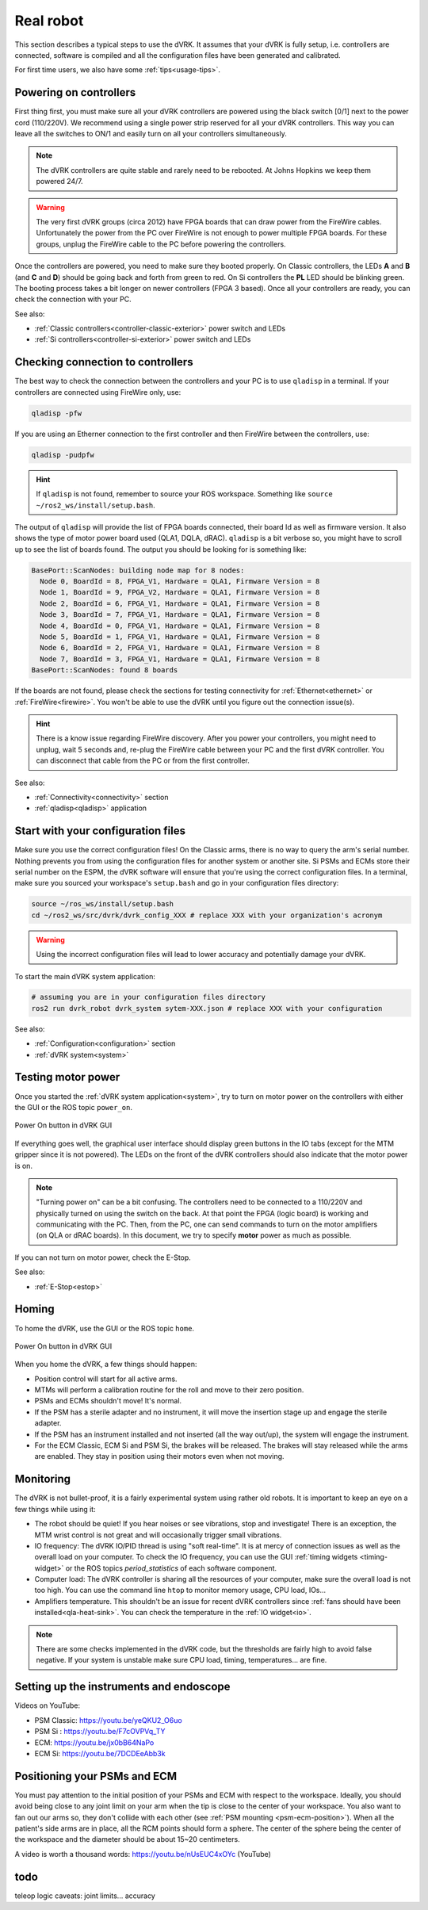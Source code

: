 .. _usage-real:

**********
Real robot
**********

This section describes a typical steps to use the dVRK. It assumes that your
dVRK is fully setup, i.e. controllers are connected, software is compiled and
all the configuration files have been generated and calibrated.

For first time users, we also have some :ref:`tips<usage-tips>`.

Powering on controllers
#######################

First thing first, you must make sure all your dVRK controllers are powered
using the black switch [0/1] next to the power cord (110/220V). We recommend
using a single power strip reserved for all your dVRK controllers. This way you
can leave all the switches to ON/1 and easily turn on all your controllers
simultaneously.

.. note::

   The dVRK controllers are quite stable and rarely need to be rebooted. At
   Johns Hopkins we keep them powered 24/7.

.. warning::

   The very first dVRK groups (circa 2012) have FPGA boards that can draw power
   from the FireWire cables. Unfortunately the power from the PC over FireWire
   is not enough to power multiple FPGA boards.  For these groups, unplug the
   FireWire cable to the PC before powering the controllers.

Once the controllers are powered, you need to make sure they booted properly. On
Classic controllers, the LEDs **A** and **B** (and **C** and **D**) should be
going back and forth from green to red. On Si controllers the **PL** LED should
be blinking green. The booting process takes a bit longer on newer controllers
(FPGA 3 based). Once all your controllers are ready, you can check the
connection with your PC.

See also:

* :ref:`Classic controllers<controller-classic-exterior>` power switch and LEDs
* :ref:`Si controllers<controller-si-exterior>` power switch and LEDs

Checking connection to controllers
##################################

The best way to check the connection between the controllers and your PC is to
use ``qladisp`` in a terminal. If your controllers are connected using FireWire
only, use:

.. code-block:: bash

   qladisp -pfw

If you are using an Etherner connection to the first controller and then
FireWire between the controllers, use:

.. code-block:: bash

   qladisp -pudpfw


.. hint::

   If ``qladisp`` is not found, remember to source your ROS workspace. Something
   like ``source ~/ros2_ws/install/setup.bash``.

.. note:

   For users with FireWire only, there is a known issue related to the discovery
   of FireWire nodes after you power your controllers. The fix is to unplug the
   FireWire cable between the PC and the first dVRK controller on your chain.
   You can unplug either at the PC's end or on the controller. You won't need to
   repeat this step as long as the controllers remain powered.

The output of ``qladisp`` will provide the list of FPGA boards connected, their
board Id as well as firmware version. It also shows the type of motor power
board used (QLA1, DQLA, dRAC). ``qladisp`` is a bit verbose so, you might have to
scroll up to see the list of boards found.  The output you should be looking for is something like:

.. code-block:: bash

   BasePort::ScanNodes: building node map for 8 nodes:
     Node 0, BoardId = 8, FPGA_V1, Hardware = QLA1, Firmware Version = 8
     Node 1, BoardId = 9, FPGA_V2, Hardware = QLA1, Firmware Version = 8
     Node 2, BoardId = 6, FPGA_V1, Hardware = QLA1, Firmware Version = 8
     Node 3, BoardId = 7, FPGA_V1, Hardware = QLA1, Firmware Version = 8
     Node 4, BoardId = 0, FPGA_V1, Hardware = QLA1, Firmware Version = 8
     Node 5, BoardId = 1, FPGA_V1, Hardware = QLA1, Firmware Version = 8
     Node 6, BoardId = 2, FPGA_V1, Hardware = QLA1, Firmware Version = 8
     Node 7, BoardId = 3, FPGA_V1, Hardware = QLA1, Firmware Version = 8
   BasePort::ScanNodes: found 8 boards


If the boards are not found, please check the sections for testing connectivity
for :ref:`Ethernet<ethernet>` or :ref:`FireWire<firewire>`. You won't be able to
use the dVRK until you figure out the connection issue(s).

.. hint::

   There is a know issue regarding FireWire discovery. After you power your
   controllers, you might need to unplug, wait 5 seconds and, re-plug the
   FireWire cable between your PC and the first dVRK controller. You can
   disconnect that cable from the PC or from the first controller.

See also:

* :ref:`Connectivity<connectivity>` section
* :ref:`qladisp<qladisp>` application

Start with your configuration files
###################################

Make sure you use the correct configuration files! On the Classic arms, there is
no way to query the arm's serial number. Nothing prevents you from using the
configuration files for another system or another site. Si PSMs and ECMs store
their serial number on the ESPM, the dVRK software will ensure that you're using
the correct configuration files. In a terminal, make sure you sourced your
workspace's ``setup.bash`` and go in your configuration files directory:

.. code-block:: bash

   source ~/ros_ws/install/setup.bash
   cd ~/ros2_ws/src/dvrk/dvrk_config_XXX # replace XXX with your organization's acronym

.. warning::

   Using the incorrect configuration files will lead to lower
   accuracy and potentially damage your dVRK.

To start the main dVRK system application:

.. code-block:: bash

   # assuming you are in your configuration files directory
   ros2 run dvrk_robot dvrk_system sytem-XXX.json # replace XXX with your configuration

See also:

* :ref:`Configuration<configuration>` section
* :ref:`dVRK system<system>`

Testing motor power
###################

Once you started the :ref:`dVRK system application<system>`, try to turn on
motor power on the controllers with either the GUI or the ROS topic ``power_on``. 

.. figure:: /images/gui/gui-power-on-button.*
   :width: 300
   :align: center

   Power On button in dVRK GUI

If everything goes well, the graphical user interface should display green
buttons in the IO tabs (except for the MTM gripper since it is not powered). The
LEDs on the front of the dVRK controllers should also indicate that the motor
power is on.

.. note::

   "Turning power on" can be a bit confusing. The controllers need to be
   connected to a 110/220V and physically turned on using the switch on the
   back. At that point the FPGA (logic board) is working and communicating with
   the PC. Then, from the PC, one can send commands to turn on the motor
   amplifiers (on QLA or dRAC boards). In this document, we try to specify
   **motor** power as much as possible.

If you can not turn on motor power, check the E-Stop.

See also:

* :ref:`E-Stop<estop>`

Homing
######

To home the dVRK, use the GUI or the ROS topic ``home``.

.. figure:: /images/gui/gui-home-button.*
   :width: 300
   :align: center

   Power On button in dVRK GUI

When you home the dVRK, a few things should happen:

* Position control will start for all active arms.

* MTMs will perform a calibration routine for the roll and move to their zero
  position.

* PSMs and ECMs shouldn't move! It's normal.

* If the PSM has a sterile adapter and no instrument, it will move the
  insertion stage up and engage the sterile adapter.

* If the PSM has an instrument installed and not inserted (all the way
  out/up), the system will engage the instrument.

* For the ECM Classic, ECM Si and PSM Si, the brakes will be released. The
  brakes will stay released while the arms are enabled. They stay in position
  using their motors even when not moving.

Monitoring
##########

The dVRK is not bullet-proof, it is a fairly experimental system using rather
old robots. It is important to keep an eye on a few things while using it:

* The robot should be quiet! If you hear noises or see vibrations, stop and
  investigate!  There is an exception, the MTM wrist control is not great and
  will occasionally trigger small vibrations.

* IO frequency: The dVRK IO/PID thread is using "soft real-time". It is at mercy
  of connection issues as well as the overall load on your computer. To check
  the IO frequency, you can use the GUI :ref:`timing widgets <timing-widget>` or
  the ROS topics `period_statistics` of each software component. 

* Computer load: The dVRK controller is sharing all the resources of your
  computer, make sure the overall load is not too high. You can use the command
  line ``htop`` to monitor memory usage, CPU load, IOs...

* Amplifiers temperature. This shouldn't be an issue for recent dVRK controllers
  since :ref:`fans should have been installed<qla-heat-sink>`. You can check the
  temperature in the :ref:`IO widget<io>`.

.. note::

   There are some checks implemented in the dVRK code, but the thresholds are
   fairly high to avoid false negative. If your system is unstable make sure CPU
   load, timing, temperatures... are fine.

Setting up the instruments and endoscope
########################################

Videos on YouTube:

* PSM Classic: https://youtu.be/yeQKU2_O6uo
* PSM Si : https://youtu.be/F7cOVPVq_TY
* ECM: https://youtu.be/jx0bB64NaPo
* ECM Si: https://youtu.be/7DCDEeAbb3k

Positioning your PSMs and ECM
#############################

You must pay attention to the initial position of your PSMs and ECM with respect
to the workspace.  Ideally, you should avoid being close to any joint limit on
your arm when the tip is close to the center of your workspace.  You also want
to fan out our arms so, they don't collide with each other (see :ref:`PSM
mounting <psm-ecm-position>`). When all the patient's side arms are in place, all
the RCM points should form a sphere.  The center of the sphere being the center
of the workspace and the diameter should be about 15~20 centimeters.

A video is worth a thousand words: https://youtu.be/nUsEUC4xOYc (YouTube)

todo
####

teleop logic
caveats: joint limits...
accuracy
